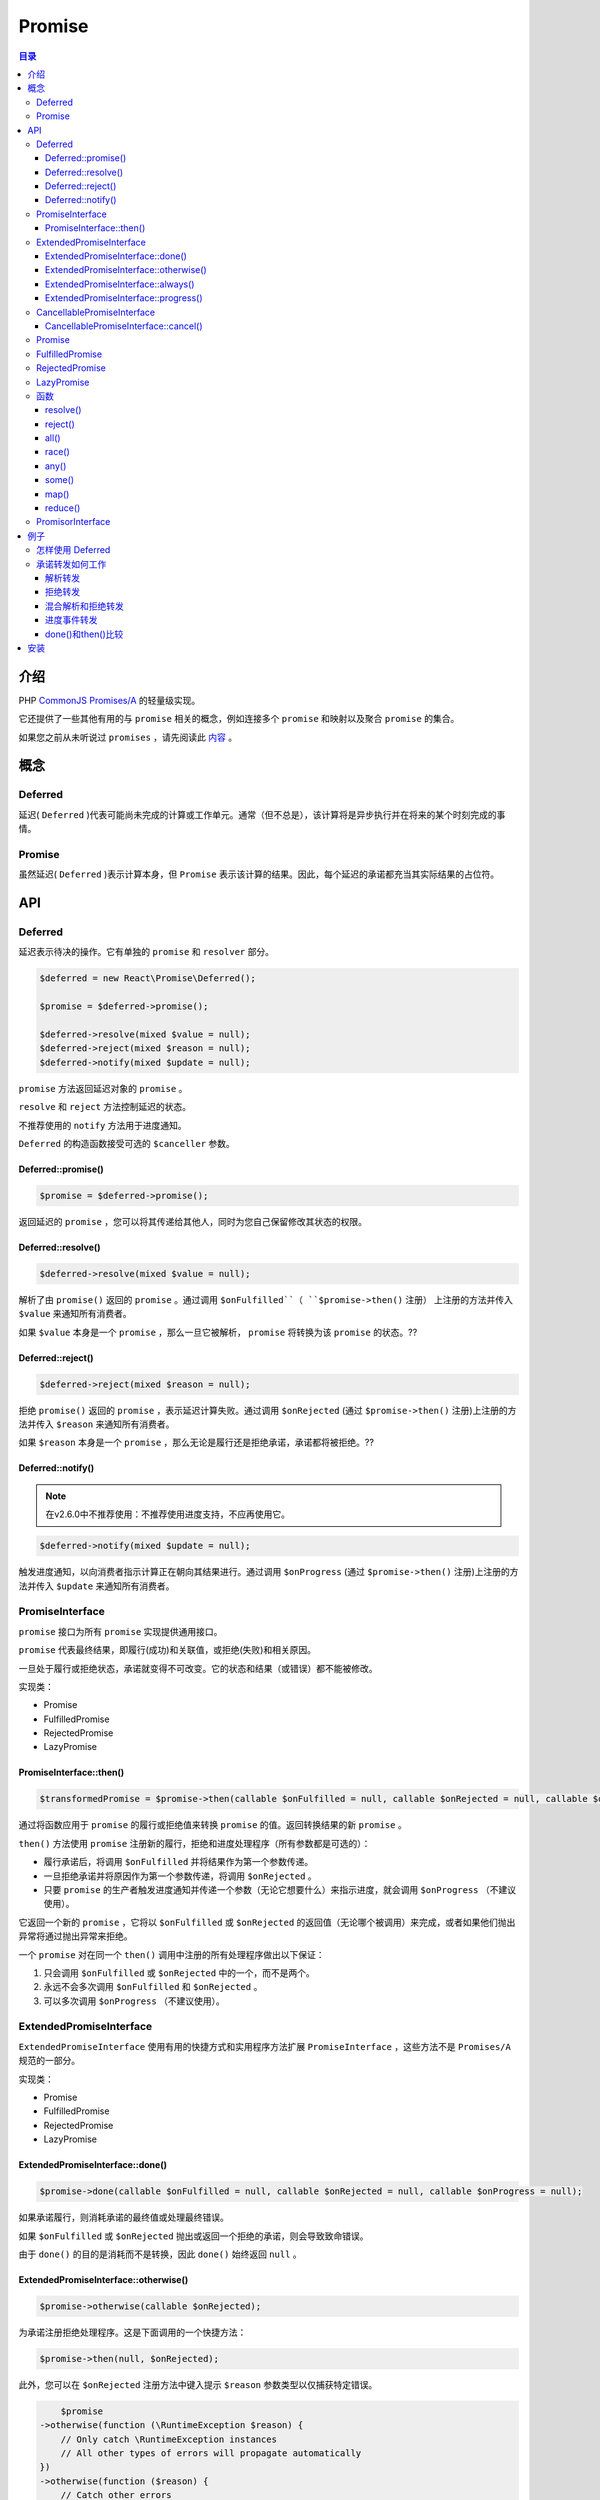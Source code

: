 *******
Promise
*******

.. contents:: 目录
   :depth: 4


介绍
====
PHP `CommonJS Promises/A <http://wiki.commonjs.org/wiki/Promises/A>`_ 的轻量级实现。

它还提供了一些其他有用的与 ``promise`` 相关的概念，例如连接多个 ``promise`` 和映射以及聚合 ``promise`` 的集合。

如果您之前从未听说过 ``promises`` ，请先阅读此 `内容 <https://gist.github.com/3889970>`_ 。

概念
====

Deferred
---------
延迟( ``Deferred`` )代表可能尚未完成的计算或工作单元。通常（但不总是），该计算将是异步执行并在将来的某个时刻完成的事情。

Promise
--------
虽然延迟( ``Deferred`` )表示计算本身，但 ``Promise`` 表示该计算的结果。因此，每个延迟的承诺都充当其实际结果的占位符。

API
===

Deferred
---------
延迟表示待决的操作。它有单独的 ``promise`` 和 ``resolver`` 部分。

.. code-block:: php

	$deferred = new React\Promise\Deferred();

	$promise = $deferred->promise();

	$deferred->resolve(mixed $value = null);
	$deferred->reject(mixed $reason = null);
	$deferred->notify(mixed $update = null);

``promise`` 方法返回延迟对象的 ``promise`` 。

``resolve`` 和 ``reject`` 方法控制延迟的状态。

不推荐使用的 ``notify`` 方法用于进度通知。

``Deferred`` 的构造函数接受可选的 ``$canceller`` 参数。

Deferred::promise()
^^^^^^^^^^^^^^^^^^^

.. code-block:: php

    $promise = $deferred->promise();

返回延迟的 ``promise`` ，您可以将其传递给其他人，同时为您自己保留修改其状态的权限。

Deferred::resolve()
^^^^^^^^^^^^^^^^^^^

.. code-block:: php

    $deferred->resolve(mixed $value = null);

解析了由 ``promise()`` 返回的 ``promise`` 。通过调用 ``$onFulfilled``（ ``$promise->then()`` 注册） 上注册的方法并传入 ``$value`` 来通知所有消费者。

如果 ``$value`` 本身是一个 ``promise`` ，那么一旦它被解析， ``promise`` 将转换为该 ``promise`` 的状态。??

Deferred::reject()
^^^^^^^^^^^^^^^^^^^

.. code-block:: php

    $deferred->reject(mixed $reason = null);

拒绝 ``promise()`` 返回的 ``promise`` ，表示延迟计算失败。通过调用 ``$onRejected`` (通过 ``$promise->then()`` 注册)上注册的方法并传入 ``$reason`` 来通知所有消费者。

如果 ``$reason`` 本身是一个 ``promise`` ，那么无论是履行还是拒绝承诺，承诺都将被拒绝。??

Deferred::notify()
^^^^^^^^^^^^^^^^^^^

.. note:: 在v2.6.0中不推荐使用：不推荐使用进度支持，不应再使用它。

.. code-block:: php

    $deferred->notify(mixed $update = null);

触发进度通知，以向消费者指示计算正在朝向其结果进行。通过调用 ``$onProgress`` (通过 ``$promise->then()`` 注册)上注册的方法并传入 ``$update`` 来通知所有消费者。

PromiseInterface
-----------------
``promise`` 接口为所有 ``promise`` 实现提供通用接口。

``promise`` 代表最终结果，即履行(成功)和关联值，或拒绝(失败)和相关原因。

一旦处于履行或拒绝状态，承诺就变得不可改变。它的状态和结果（或错误）都不能被修改。

实现类：

- Promise
- FulfilledPromise
- RejectedPromise
- LazyPromise

PromiseInterface::then()
^^^^^^^^^^^^^^^^^^^^^^^^^

.. code-block:: php

    $transformedPromise = $promise->then(callable $onFulfilled = null, callable $onRejected = null, callable $onProgress = null);

通过将函数应用于 ``promise`` 的履行或拒绝值来转换 ``promise`` 的值。返回转换结果的新 ``promise`` 。

``then()`` 方法使用 ``promise`` 注册新的履行，拒绝和进度处理程序（所有参数都是可选的）：

- 履行承诺后，将调用 ``$onFulfilled`` 并将结果作为第一个参数传递。
- 一旦拒绝承诺并将原因作为第一个参数传递，将调用 ``$onRejected`` 。
- 只要 ``promise`` 的生产者触发进度通知并传递一个参数（无论它想要什么）来指示进度，就会调用 ``$onProgress`` （不建议使用）。

它返回一个新的 ``promise`` ，它将以 ``$onFulfilled`` 或 ``$onRejected`` 的返回值（无论哪个被调用）来完成，或者如果他们抛出异常将通过抛出异常来拒绝。

一个 ``promise`` 对在同一个 ``then()`` 调用中注册的所有处理程序做出以下保证：

1. 只会调用 ``$onFulfilled`` 或 ``$onRejected`` 中的一个，而不是两个。
2. 永远不会多次调用 ``$onFulfilled`` 和 ``$onRejected`` 。
3. 可以多次调用 ``$onProgress`` （不建议使用）。

ExtendedPromiseInterface
-------------------------
``ExtendedPromiseInterface`` 使用有用的快捷方式和实用程序方法扩展 ``PromiseInterface`` ，这些方法不是 ``Promises/A`` 规范的一部分。

实现类：

- Promise
- FulfilledPromise
- RejectedPromise
- LazyPromise

ExtendedPromiseInterface::done()
^^^^^^^^^^^^^^^^^^^^^^^^^^^^^^^^^

.. code-block:: php

    $promise->done(callable $onFulfilled = null, callable $onRejected = null, callable $onProgress = null);

如果承诺履行，则消耗承诺的最终值或处理最终错误。

如果 ``$onFulfilled`` 或 ``$onRejected`` 抛出或返回一个拒绝的承诺，则会导致致命错误。

由于 ``done()`` 的目的是消耗而不是转换，因此 ``done()`` 始终返回 ``null`` 。

ExtendedPromiseInterface::otherwise()
^^^^^^^^^^^^^^^^^^^^^^^^^^^^^^^^^^^^^

.. code-block:: php

    $promise->otherwise(callable $onRejected);

为承诺注册拒绝处理程序。这是下面调用的一个快捷方法：

.. code-block:: php

    $promise->then(null, $onRejected);

此外，您可以在 ``$onRejected`` 注册方法中键入提示 ``$reason`` 参数类型以仅捕获特定错误。

.. code-block:: php

	$promise
    ->otherwise(function (\RuntimeException $reason) {
        // Only catch \RuntimeException instances
        // All other types of errors will propagate automatically
    })
    ->otherwise(function ($reason) {
        // Catch other errors
    )};

ExtendedPromiseInterface::always()
^^^^^^^^^^^^^^^^^^^^^^^^^^^^^^^^^^

.. code-block:: php

    $newPromise = $promise->always(callable $onFulfilledOrRejected);

允许您在承诺链中执行“清理”类型的任务。

当承诺被履行或拒绝时，都将调用 ``$onFulfilledOrRejected`` 方法，该方法没有参数。

- 如果 ``$promise`` 完成，并且 ``$onFulfilledOrRejected`` 成功返回，则 ``$newPromise`` 将使用与 ``$promise`` 相同的值来解析。
- 如果 ``$promise`` 完成，并且 ``$onFulfilledOrRejected`` 抛出或返回拒绝的 ``promise`` ， ``$newPromise`` 将是带有抛出异常或拒绝原因的拒绝。
- 如果 ``$promise`` 拒绝，并且 ``$onFulfilledOrRejected`` 成功返回，则 ``$newPromise`` 将拒绝，原因与 ``$promise`` 相同。
- 如果 ``$promise`` 拒绝，并且 ``$onFulfilledOrRejected`` 抛出或返回拒绝的 ``promise`` ， ``$newPromise`` 将是带有抛出异常或拒绝原因的拒绝。

``always()`` 的行为与同步 ``finally`` 语句类似。当与 ``otherwise()`` 结合使用时， ``always()`` 允许您编写类似于熟悉的同步 ``catch/finally`` 对的代码。

请考虑以下同步代码：

.. code-block:: php

	try {
	  return doSomething();
	} catch(\Exception $e) {
	    return handleError($e);
	} finally {
	    cleanup();
	}

可以编写类似的异步代码（使用返回 ``promise`` 的 ``doSomething()`` ）：

.. code-block:: php

	return doSomething()
	    ->otherwise('handleError')
	    ->always('cleanup');

ExtendedPromiseInterface::progress()
^^^^^^^^^^^^^^^^^^^^^^^^^^^^^^^^^^^^^

.. note:: 在v2.6.0中不推荐使用：不推荐使用进度支持，不应再使用它。

.. code-block:: php

    $promise->progress(callable $onProgress);

为 ``promise`` 中的进度更新注册处理程序。这是下面方法的一个快捷方法：

.. code-block:: php

    $promise->then(null, null, $onProgress);

CancellablePromiseInterface
----------------------------
可取消的 ``promise`` 为消费者提供了一种机制，通知创建者他们对操作结果不再感兴趣。

CancellablePromiseInterface::cancel()
^^^^^^^^^^^^^^^^^^^^^^^^^^^^^^^^^^^^^^

.. code-block:: php

    $promise->cancel();

``cancel()`` 方法通知 ``promise`` 创建者对操作结果没有进一步的兴趣。

一旦承诺得到解决（要么履行要么被拒绝），对承诺调用 ``cancel()`` 就没有效果。

实现类：

- Promise
- FulfilledPromise
- RejectedPromise
- LazyPromise

Promise
--------
创建一个 ``promise`` ，其状态由传递给 ``$resolver`` 的函数控制。

.. code-block:: php

	$resolver = function (callable $resolve, callable $reject, callable $notify) {
	    // Do some work, possibly asynchronously, and then
	    // resolve or reject. You can notify of progress events (deprecated)
	    // along the way if you want/need.

	    $resolve($awesomeResult);
	    // or throw new Exception('Promise rejected');
	    // or $resolve($anotherPromise);
	    // or $reject($nastyError);
	    // or $notify($progressNotification);
	};

	$canceller = function () {
	    // Cancel/abort any running operations like network connections, streams etc.

	    // Reject promise by throwing an exception
	    throw new Exception('Promise cancelled');
	};

	$promise = new React\Promise\Promise($resolver, $canceller);

``promise`` 构造函数接收一个解析器函数和一个可选的 ``canceller`` 函数，它们都接收如下3个参数：

- ``$resolve($value)`` ：密封返回 ``promise`` 命运的主要函数。接受非承诺值或其他承诺。使用非承诺值调用时，使用该值履行承诺。当用另一个承诺调用时，例如 ``$resolve($otherPromise)`` ，则 ``promise`` 的命运将等同于 ``$otherPromise`` 的命运。
- ``$reject($reason)`` ：拒绝 ``promise`` 的函数。建议只抛出异常而不是使用 ``$reject()`` 。
- ``$notify($update)`` ：不推荐使用的函数，用于为 ``promise`` 发出进度事件。

如果 ``resolver`` 或 ``canceller`` 抛出异常，则该拒绝原因将使用该抛出的异常。

``resolver`` 函数将立即被调用， ``canceller`` 函数只有在所有消费者调用 ``promise`` 的 ``cancel()`` 方法时才会被调用。

FulfilledPromise
-----------------
创造一个已经履行的承诺。

.. code-block:: php

    $promise = React\Promise\FulfilledPromise($value);

注意， ``$value`` 不能是一个承诺。建议使用 ``resolve()`` 来创建已解决的 ``promise`` 。

RejectedPromise
----------------
创建一个已被拒绝的承诺。

.. code-block:: php

    $promise = React\Promise\RejectedPromise($reason);

请注意， ``$reason`` 不能是一个承诺。建议使用 ``reject()`` 来创建被拒绝的承诺。

LazyPromise
-----------
创建一个承诺，一旦消费者调用 ``then()`` 方法，它将被 ``$factory`` 懒初始化。

.. code-block:: php

	$factory = function () {
	    $deferred = new React\Promise\Deferred();

	    // Do some heavy stuff here and resolve the deferred once completed

	    return $deferred->promise();
	};

	$promise = new React\Promise\LazyPromise($factory);

	// $factory will only be executed once we call then()
	$promise->then(function ($value) {
	});

函数
----
用于创建，连接，映射和聚合 ``promise`` 集合的有用函数。

处理 ``promise`` 集合的所有函数（如 ``all()`` ，``race()`` ， ``some()`` 等）都支持取消。这意味着，如果对返回的 ``promise`` 调用 ``cancel()`` ，则集合中的所有 ``promise`` 都将被取消。如果集合本身是一个解析为数组的 ``promise`` ，则此 ``promise`` 也会被取消。

resolve()
^^^^^^^^^^

.. code-block:: php

    $promise = React\Promise\resolve(mixed $promiseOrValue);

为提供的 ``$promiseOrValue`` 创建一个 ``promise`` 。

- 如果 ``$promiseOrValue`` 是一个值，它将是返回的 ``promise`` 的解析值。
- 如果 ``$promiseOrValue`` 是一个 ``thenable`` （任何提供 ``then()`` 方法的对象），则返回一个遵循 ``thenable`` 状态的可信承诺。
- 如果 ``$promiseOrValue`` 是一个 ``promise`` ，它将按原样返回。

.. note:: 返回的 ``promise`` 始终是实现 ``ExtendedPromiseInterface`` 的承诺。如果传入仅实现 ``PromiseInterface`` 的自定义承诺，则此承诺将被同化为使用 ``$promiseOrValue`` 后的扩展承诺。

reject()
^^^^^^^^

.. code-block:: php

    $promise = React\Promise\reject(mixed $promiseOrValue);

为提供的 ``$promiseOrValue`` 创建拒绝的承诺。

如果 ``$promiseOrValue`` 是一个值，它将是返回的 ``promise`` 的拒绝值。

如果 ``$promiseOrValue`` 是一个 ``promise`` ，它的完成值将是返回的 ``promise`` 的拒绝值。

这在您需要拒绝承诺而不抛出异常的情况下非常有用。例如，它允许您使用另一个 ``promise`` 的值传播拒绝。

all()
^^^^^

.. code-block:: php

    $promise = React\Promise\all(array|React\Promise\PromiseInterface $promisesOrValues);

返回只有在 ``$promisesOrValues`` 中的所有项都已解析后才会解析的 ``promise`` 。返回的 ``promise`` 的解析值将是一个数组，其中包含 ``$promisesOrValues`` 中每个项的解析值。

race()
^^^^^^^

.. code-block:: php

    $promise = React\Promise\race(array|React\Promise\PromiseInterface $promisesOrValues);

发起竞争性比赛，允许一个赢家。返回一个 ``promise`` ，它返回第一个解析的 ``promise`` 。

如何与any区别？？

any()
^^^^^

.. code-block:: php

    $promise = React\Promise\any(array|React\Promise\PromiseInterface $promisesOrValues);

返回 ``$promisesOrValues`` 中的任何一个项解析时解析的 ``promise`` 。返回的 ``promise`` 的解析值将是触发项的解析值。

如果 ``$promisesOrValues`` 中的所有项目被拒绝，则返回拒绝 promise 。拒绝值将是所有拒绝原因的数组。

如果 ``$promisesOrValues`` 包含 ``0`` 项，则返回带有 ``React\Promise\Exception\LengthException`` 的拒绝 ``promise`` 。

some()
^^^^^^^

.. code-block:: php

    $promise = React\Promise\some(array|React\Promise\PromiseInterface $promisesOrValues, integer $howMany);

返回一个 ``promise`` ，它将在 ``$Many`` 个 ``$promisesOrValues`` 中 的所提供项解析时解析。返回的 ``promise`` 的解析值将是一个长度为 ``$howMany`` 的数组，其中包含触发项的解析值。

如果 ``$howMany`` 项无法解决（即 ``(count($promisesOrValues）- $howMany)+ 1`` 项拒绝），则返回的承诺将拒绝。拒绝值将是 ``(count($promisesOrValues) - $howMany)+ 1`` 拒绝原因的数组。

如果 ``$promisesOrValues`` 包含的项目少于 ``$howMany`` ，则返回带有 ``React\Promise\Exception\LengthException`` 的拒绝 ``promise`` 。

map()
^^^^^^

.. code-block:: php

    $promise = React\Promise\map(array|React\Promise\PromiseInterface $promisesOrValues, callable $mapFunc);

传统的 ``map`` 函数，类似于 ``array_map()`` ，但允许输入包含 ``promise`` 或值， ``$mapFunc`` 可以返回值或 ``promise`` 。

``map`` 函数 ``$mapFunc`` 接收每个项目作为参数，其中 ``item`` 是 ``$promisesOrValues`` 中的 ``promise`` 或值的完全解析值。

reduce()
^^^^^^^^^

.. code-block:: php

    $promise = React\Promise\reduce(array|React\Promise\PromiseInterface $promisesOrValues, callable $reduceFunc , $initialValue = null);

传统的 ``reduce`` 函数，类似于 ``array_reduce()`` ，但输入可能包含 ``promise`` 或值， ``$ reduceFunc`` 可能返回值或 ``promise`` ， ``$initialValue`` 可能是 ``promise`` 或值。

PromisorInterface
-----------------

``React\Promise\PromisorInterface`` 为提供 ``promise`` 的对象提供了一个通用接口。 ``React\Promise\Deferred`` 实现它，但由于它是公共API的一部分，任何人都可以实现它。

例子
====

怎样使用 Deferred
-----------------

.. code-block:: php

	function getAwesomeResultPromise()
	{
	    $deferred = new React\Promise\Deferred();

	    // Execute a Node.js-style function using the callback pattern
	    computeAwesomeResultAsynchronously(function ($error, $result) use ($deferred) {
	        if ($error) {
	            $deferred->reject($error);
	        } else {
	            $deferred->resolve($result);
	        }
	    });

	    // Return the promise
	    return $deferred->promise();
	}

	getAwesomeResultPromise()
	    ->then(
	        function ($value) {
	            // Deferred resolved, do something with $value
	        },
	        function ($reason) {
	            // Deferred rejected, do something with $reason
	        },
	        function ($update) {
	            // Progress notification triggered, do something with $update
	        }
	    );

承诺转发如何工作
---------------
一些简单的例子来说明 ``Promises/A`` 转发的机制是如何工作的。当然，这些示例是设计的，并且在实际使用中，承诺链通常会分布在多个函数调用中，甚至是应用程序体系结构的多个级别。

解析转发
^^^^^^^^
已解决的承诺将解决值转发给下一个承诺。第一个承诺 ( ``$deferred->promise()`` ) 将使用下面传递给 ``$deferred->resolve()`` 的值解析。每次调用 ``then()`` 都会返回一个新的 ``promise`` ，它将使用前一个处理程序的返回值进行解析。这创造了一个承诺“管道”。

.. code-block:: php

	$deferred = new React\Promise\Deferred();

	$deferred->promise()
	    ->then(function ($x) {
	        // $x will be the value passed to $deferred->resolve() below
	        // and returns a *new promise* for $x + 1
	        return $x + 1;
	    })
	    ->then(function ($x) {
	        // $x === 2
	        // This handler receives the return value of the
	        // previous handler.
	        return $x + 1;
	    })
	    ->then(function ($x) {
	        // $x === 3
	        // This handler receives the return value of the
	        // previous handler.
	        return $x + 1;
	    })
	    ->then(function ($x) {
	        // $x === 4
	        // This handler receives the return value of the
	        // previous handler.
	        echo 'Resolve ' . $x;
	    });

	$deferred->resolve(1); // Prints "Resolve 4"

拒绝转发
^^^^^^^
拒绝的 ``promises`` 行为类似，并且与 ``try/catch`` 的工作方式类似：当你捕获异常时，必须重新抛出它才能传播。

类似地，当你处理拒绝的承诺，传播拒绝时，通过返回拒绝的承诺或重新抛出它（因为承诺将抛出的异常转换为拒绝）

.. code-block:: php

	$deferred = new React\Promise\Deferred();

	$deferred->promise()
	    ->then(function ($x) {
	        throw new \Exception($x + 1);
	    })
	    ->otherwise(function (\Exception $x) {
	        // Propagate the rejection
	        throw $x;
	    })
	    ->otherwise(function (\Exception $x) {
	        // Can also propagate by returning another rejection
	        return React\Promise\reject(
	            new \Exception($x->getMessage() + 1)
	        );
	    })
	    ->otherwise(function ($x) {
	        echo 'Reject ' . $x->getMessage(); // 3
	    });

	$deferred->resolve(1);  // Prints "Reject 3"

混合解析和拒绝转发
^^^^^^^^^^^^^^^^^
就像 try/catch 一样，您可以选择是否传播。混合解析和拒绝仍将以可预测的方式转发处理程序结果。

.. code-block:: php

	$deferred = new React\Promise\Deferred();

	$deferred->promise()
	    ->then(function ($x) {
	        return $x + 1;
	    })
	    ->then(function ($x) {
	        throw new \Exception($x + 1);
	    })
	    ->otherwise(function (\Exception $x) {
	        // Handle the rejection, and don't propagate.
	        // This is like catch without a rethrow
	        return $x->getMessage() + 1;
	    })
	    ->then(function ($x) {
	        echo 'Mixed ' . $x; // 4
	    });

	$deferred->resolve(1);  // Prints "Mixed 4"


进度事件转发
^^^^^^^^^^^

.. note:: 在v2.6.0中不推荐使用：不推荐使用进度支持，不应再使用它。

与解析和拒绝处理程序一样，进度处理程序必须返回一个进度事件，以传播到链中的下一个链接。如果不返回任何内容，则会传播 ``null`` 。

同样，与解析和拒绝相同，如果您没有注册进度处理程序，则更新将通过传播。

如果进度处理程序抛出异常，则异常将传播到链中的下一个链接。最好的办法是确保进度处理程序不会抛出异常。

这使您有机会在链中的每个步骤转换进度事件，以便它们对下一步有意义。它还允许您选择不转换它们，并且通过不注册进度处理程序，简单地让它们传播而不转换。

.. code-block:: php

	$deferred = new React\Promise\Deferred();

	$deferred->promise()
	    ->progress(function ($update) {
	        return $update + 1;
	    })
	    ->progress(function ($update) {
	        echo 'Progress ' . $update; // 2
	    });

	$deferred->notify(1);  // Prints "Progress 2"

done()和then()比较
^^^^^^^^^^^^^^^^^^
黄金法则是： **要么返回你的承诺，要么在它上面调用 done() 。**

乍一看， ``then()`` 和 ``done()`` 似乎非常相似。但是，有一些重要的区别。

``then()`` 的目的是转换 ``promise`` 的值，并将转换后的值的新 ``promise`` 传递给代码的其他部分。

``done()`` 的目的是使用 ``promise`` 的值，将转换值的责任转移到代码中。

除了转换值之外， ``then()`` 允许您从中间错误中恢复或传播它们。任何未处理的错误都将被 ``promise`` 机制捕获并用于 ``then()`` 返回拒绝 ``promise`` 。

调用 ``done()`` 会将转换错误的所有责任转移到您的代码中。如果您提供的 ``$onFulfilled`` 或 ``$onRejected`` 回调函数中错误（抛出异常或返回拒绝）没有捕获，它将以无法捕获的方式重新抛出，从而导致致命错误。

.. code-block:: php

	function getJsonResult()
	{
	    return queryApi()
	        ->then(
	            // Transform API results to an object
	            function ($jsonResultString) {
	                return json_decode($jsonResultString);
	            },
	            // Transform API errors to an exception
	            function ($jsonErrorString) {
	                $object = json_decode($jsonErrorString);
	                throw new ApiErrorException($object->errorMessage);
	            }
	        );
	}

	// Here we provide no rejection handler. If the promise returned has been
	// rejected, the ApiErrorException will be thrown
	getJsonResult()
	    ->done(
	        // Consume transformed object
	        function ($jsonResultObject) {
	            // Do something with $jsonResultObject
	        }
	    );

	// Here we provide a rejection handler which will either throw while debugging
	// or log the exception
	getJsonResult()
	    ->done(
	        function ($jsonResultObject) {
	            // Do something with $jsonResultObject
	        },
	        function (ApiErrorException $exception) {
	            if (isDebug()) {
	                throw $exception;
	            } else {
	                logException($exception);
	            }
	        }
	    );

请注意，如果拒绝值不是 ``\Exception`` 的实例，它将被包装在 ``React\Promise\UnhandledRejectionException`` 类型的异常中。

您可以通过调用 ``$exception->getReason()`` 来获取原始拒绝原因。

安装
====

.. code-block:: shell

    $ composer require react/promise:^2.7




